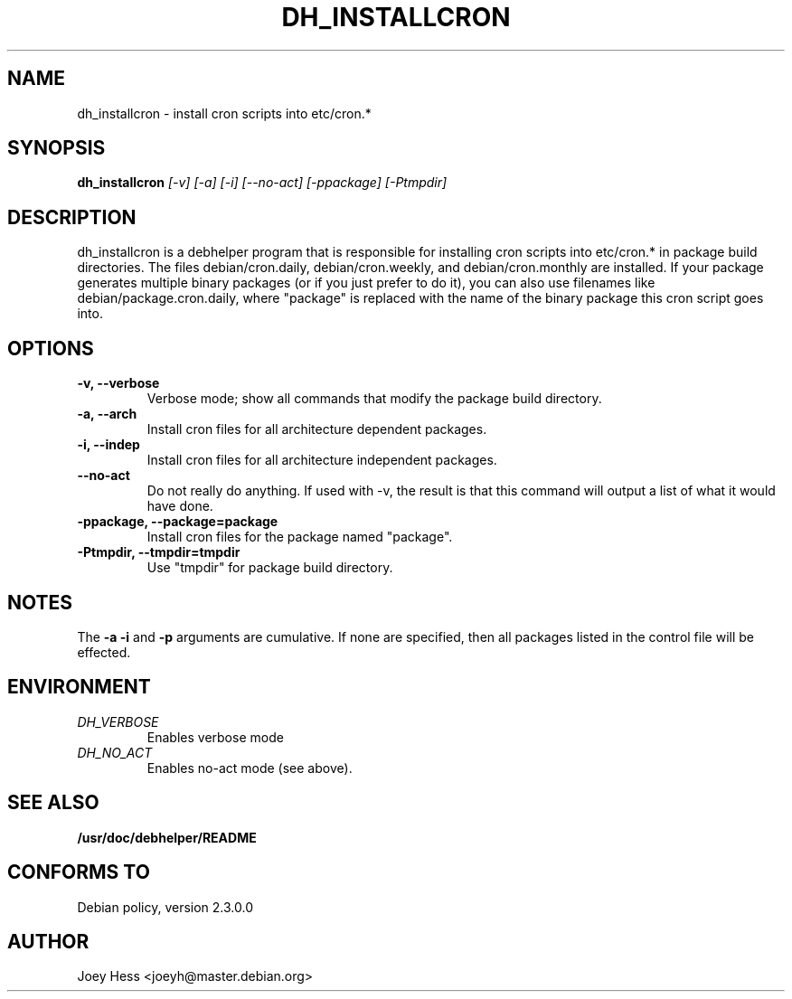 .TH DH_INSTALLCRON 1
.SH NAME
dh_installcron \- install cron scripts into etc/cron.*
.SH SYNOPSIS
.B dh_installcron
.I "[-v] [-a] [-i] [--no-act] [-ppackage] [-Ptmpdir]"
.SH "DESCRIPTION"
dh_installcron is a debhelper program that is responsible for installing
cron scripts into etc/cron.* in package build directories. The files 
debian/cron.daily, debian/cron.weekly, and debian/cron.monthly are
installed. If your package generates multiple binary packages (or if you
just prefer to do it), you can also use filenames like 
debian/package.cron.daily, where "package" is replaced with the name of the 
binary package this cron script goes into.
.SH OPTIONS
.TP
.B \-v, \--verbose
Verbose mode; show all commands that modify the package build directory.
.TP
.B \-a, \--arch
Install cron files for all architecture dependent packages.
.TP
.B \-i, \--indep
Install cron files for all architecture independent packages.
.TP
.B \--no-act
Do not really do anything. If used with -v, the result is that this command
will output a list of what it would have done.
.TP
.B \-ppackage, \--package=package
Install cron files for the package named "package".
.TP
.B \-Ptmpdir, \--tmpdir=tmpdir
Use "tmpdir" for package build directory. 
.SH NOTES
The
.B \-a
.B \-i
and
.B \-p
arguments are cumulative. If none are specified, then all packages listed in
the control file will be effected.
.SH ENVIRONMENT
.TP
.I DH_VERBOSE
Enables verbose mode
.TP
.I DH_NO_ACT
Enables no-act mode (see above).
.SH "SEE ALSO"
.BR /usr/doc/debhelper/README
.SH "CONFORMS TO"
Debian policy, version 2.3.0.0
.SH AUTHOR
Joey Hess <joeyh@master.debian.org>
